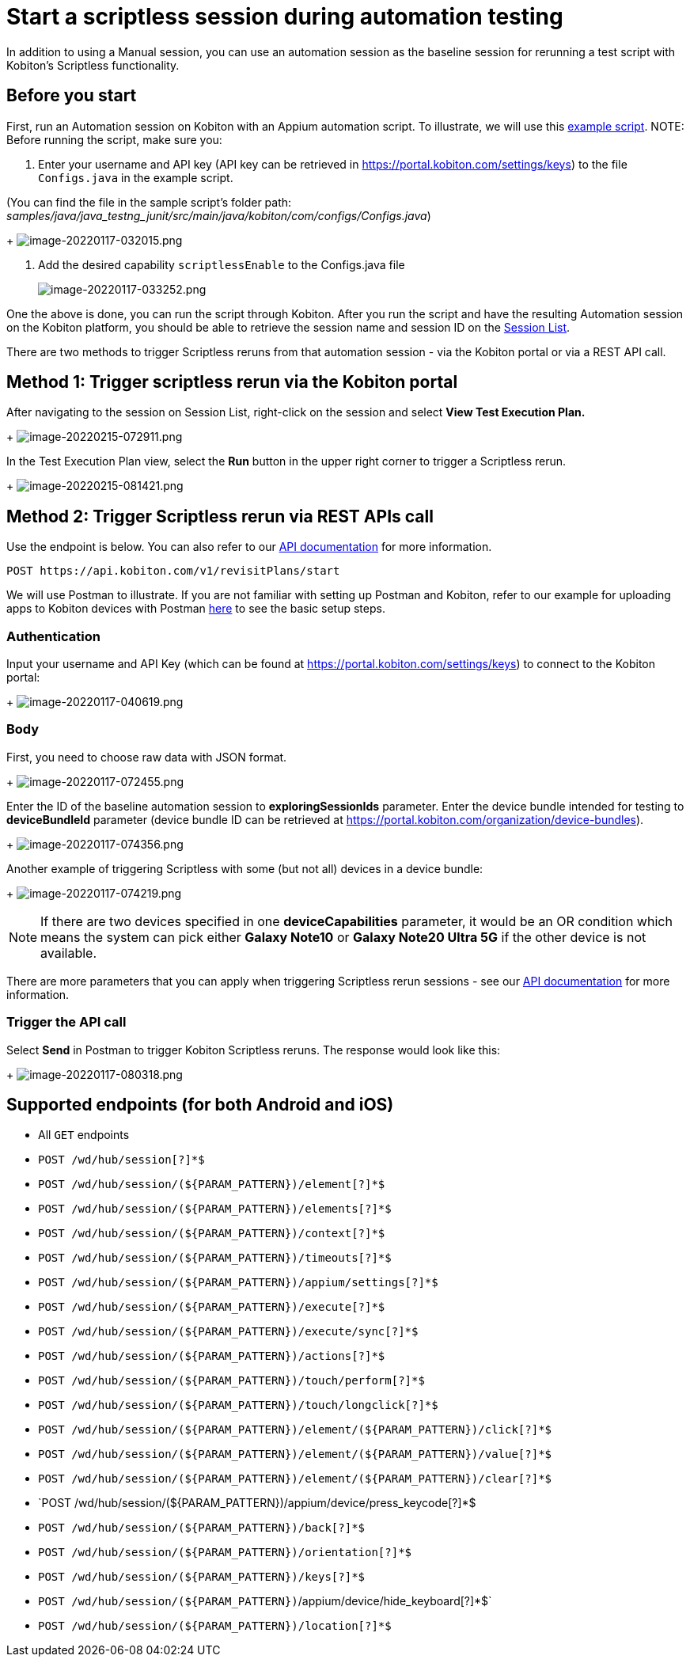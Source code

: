= Start a scriptless session during automation testing
:navtitle: Start a scriptless session during automation testing

In addition to using a Manual session, you can use an automation session as the
baseline session for rerunning a test script with Kobiton's Scriptless functionality.

== Before you start

First, run an Automation session on Kobiton with an Appium automation script.
To illustrate, we will use this
link:https://github.com/kobiton/samples/tree/master/java/java_testng_junit[example script].
NOTE: Before running the script, make sure you:

. Enter your username and API key (API key can be retrieved
in link:https://portal.kobiton.com/settings/keys[https://portal.kobiton.com/settings/keys])
to the file `Configs.java` in the example script.

(You can find the file in the sample script's folder path:
_samples/java/java_testng_junit/src/main/java/kobiton/com/configs/Configs.java_)
+
image:./guide-media/01GWDZ23SDPMB6XXVA9DWKXX97[width=, alt="image-20220117-032015.png"]

. Add the desired capability `scriptlessEnable` to the Configs.java file
+
image:./guide-media/01GWEGNHNJ36WCSBG8HKDJK6YC[width=, alt="image-20220117-033252.png"]

One the above is done, you can run the script through Kobiton. After you run
the script and have the resulting Automation session on the Kobiton platform,
you should be able to retrieve the session name and session ID on the
link:https://portal.kobiton.com/sessions[Session List].

There are two methods to trigger Scriptless reruns from that automation session
- via the Kobiton portal or via a REST API call.

== Method 1: Trigger scriptless rerun via the Kobiton portal

After navigating to the session on Session List, right-click on the session and
select *View Test Execution Plan.*
+
image:./guide-media/01GWDZ24QVA6K61H10V293KFRE[width=, alt="image-20220215-072911.png"]

In the Test Execution Plan view, select the *Run* button in the
upper right corner to trigger a Scriptless rerun.
+
image:./guide-media/01GWEFXT8Z92F6DKGNQW51YG6K[width=, alt="image-20220215-081421.png"]

== Method 2: Trigger Scriptless rerun via REST APIs call

Use the endpoint is below. You can also refer to our link:https://api.kobiton.com/docs/#start-scriptless-automation[API documentation] for
more information.

[source]
----
POST https://api.kobiton.com/v1/revisitPlans/start
----

We will use Postman to illustrate. If you are not familiar with setting up Postman
and Kobiton, refer to our example for uploading apps to Kobiton devices with
Postman link:https://kobiton.com/blog/app-testinghow-to-upload-apps-into-kobiton-store-by-using-postman[here]
to see the basic setup steps.

=== Authentication

Input your username and API Key (which can be found at
link:https://portal.kobiton.com/settings/keys[https://portal.kobiton.com/settings/keys])
to connect to the Kobiton portal:
+
image:./guide-media/01GWEQT7RD4TXC7HZ2K87G63N6[width=, alt="image-20220117-040619.png"]

=== Body

First, you need to choose raw data with JSON format.
+
image:./guide-media/01GWE1D6BW5S48PR3BYP3D2KKM[width=, alt="image-20220117-072455.png"]

Enter the ID of the baseline automation session to
*exploringSessionIds* parameter. Enter the device bundle
intended for testing to *deviceBundleId* parameter (device bundle
ID can be retrieved at
link:https://portal.kobiton.com/organization/device-bundles[https://portal.kobiton.com/organization/device-bundles]).
+
image:./guide-media/01GWDZ25GKYT55BF4QDD4R3377[width=, alt="image-20220117-074356.png"]

Another example of triggering Scriptless with some (but not all) devices in a
device bundle:
+
image:./guide-media/01GWEJZ4SCXN8T5EKVWSQTFTG8[width=, alt="image-20220117-074219.png"]

NOTE: If there are two devices specified in one *deviceCapabilities*
parameter, it would be an OR condition which means the system can pick either
*Galaxy Note10* or *Galaxy Note20 Ultra 5G* if the other
device is not available.

There are more parameters that you can apply when triggering Scriptless rerun
sessions - see our
link:https://api.kobiton.com/docs/#start-scriptless-automation[API documentation]
for more information.

=== Trigger the API call

Select *Send* in Postman to trigger Kobiton Scriptless
reruns. The response would look like this:
+
image:./guide-media/01GWEGNJN52CMMEPTTKNC9KBZG[width=, alt="image-20220117-080318.png"]

== Supported endpoints (for both Android and iOS)

* All `GET` endpoints
* `POST /wd/hub/session[?]*$`
* `POST /wd/hub/session/(${PARAM_PATTERN})/element[?]*$`
* `POST /wd/hub/session/(${PARAM_PATTERN})/elements[?]*$`
* `POST /wd/hub/session/(${PARAM_PATTERN})/context[?]*$`
* `POST /wd/hub/session/(${PARAM_PATTERN})/timeouts[?]*$`
* `POST /wd/hub/session/(${PARAM_PATTERN})/appium/settings[?]*$`
* `POST /wd/hub/session/(${PARAM_PATTERN})/execute[?]*$`
* `POST /wd/hub/session/(${PARAM_PATTERN})/execute/sync[?]*$`
* `POST /wd/hub/session/(${PARAM_PATTERN})/actions[?]*$`
* `POST /wd/hub/session/(${PARAM_PATTERN})/touch/perform[?]*$`
* `POST /wd/hub/session/(${PARAM_PATTERN})/touch/longclick[?]*$`
* `POST /wd/hub/session/(${PARAM_PATTERN})/element/(${PARAM_PATTERN})/click[?]*$`
* `POST /wd/hub/session/(${PARAM_PATTERN})/element/(${PARAM_PATTERN})/value[?]*$`
* `POST /wd/hub/session/(${PARAM_PATTERN})/element/(${PARAM_PATTERN})/clear[?]*$`
* `POST /wd/hub/session/(${PARAM_PATTERN})/appium/device/press_keycode[?]*$
* `POST /wd/hub/session/(${PARAM_PATTERN})/back[?]*$`
* `POST /wd/hub/session/(${PARAM_PATTERN})/orientation[?]*$`
* `POST /wd/hub/session/(${PARAM_PATTERN})/keys[?]*$`
* `POST /wd/hub/session/(${PARAM_PATTERN})`/appium/device/hide_keyboard[?]*$`
* `POST /wd/hub/session/(${PARAM_PATTERN})/location[?]*$`
